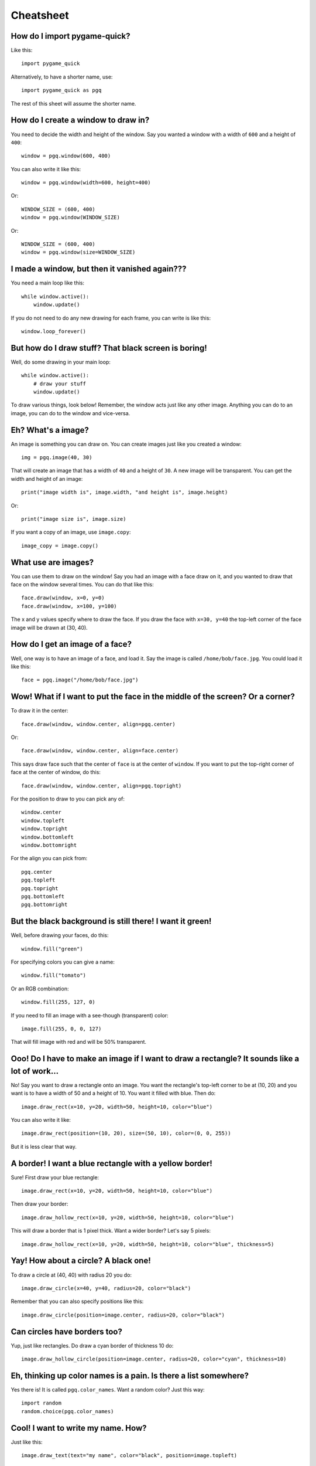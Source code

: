 Cheatsheet
==========

How do I import pygame-quick?
-----------------------------

Like this::

    import pygame_quick

Alternatively, to have a shorter name, use::

    import pygame_quick as pgq

The rest of this sheet will assume the shorter name.

How do I create a window to draw in?
------------------------------------

You need to decide the width and height of the window. Say you wanted a window with a width of ``600`` and a height of ``400``::

    window = pgq.window(600, 400)

You can also write it like this::

    window = pgq.window(width=600, height=400)

Or::

    WINDOW_SIZE = (600, 400)
    window = pgq.window(WINDOW_SIZE)

Or::

    WINDOW_SIZE = (600, 400)
    window = pgq.window(size=WINDOW_SIZE)

I made a window, but then it vanished again???
----------------------------------------------

You need a main loop like this::

    while window.active():
        window.update()

If you do not need to do any new drawing for each frame, you can write is like this::

    window.loop_forever()


But how do I draw stuff? That black screen is boring!
-----------------------------------------------------

Well, do some drawing in your main loop::

    while window.active():
        # draw your stuff
        window.update()

To draw various things, look below! Remember, the window acts just like any other image. Anything you can do to an image, you can do to the window and vice-versa.

Eh? What's a image?
-------------------

An image is something you can draw on. You can create images just like you created a window::

    img = pgq.image(40, 30)

That will create an image that has a width of ``40`` and a height of ``30``. A new image will be transparent. You can get the width and height of an image::

    print("image width is", image.width, "and height is", image.height)

Or::

    print("image size is", image.size)


If you want a copy of an image, use ``image.copy``::

    image_copy = image.copy()

What use are images?
--------------------

You can use them to draw on the window! Say you had an image with a face draw on it, and you wanted to draw that face on the window several times. You can do that like this::

    face.draw(window, x=0, y=0)
    face.draw(window, x=100, y=100)

The x and y values specify where to draw the face. If you draw the face with ``x=30, y=40`` the top-left corner of the face image will be drawn at (30, 40).

How do I get an image of a face?
--------------------------------

Well, one way is to have an image of a face, and load it. Say the image is called ``/home/bob/face.jpg``. You could load it like this::

    face = pgq.image("/home/bob/face.jpg")

Wow! What if I want to put the face in the middle of the screen? Or a corner?
-----------------------------------------------------------------------------

To draw it in the center::

    face.draw(window, window.center, align=pgq.center)

Or::

    face.draw(window, window.center, align=face.center)

This says draw face such that the center of ``face`` is at the center of ``window``. If you want to put the top-right corner of face at the center of window, do this::

    face.draw(window, window.center, align=pgq.topright)

For the position to draw to you can pick any of::

    window.center
    window.topleft
    window.topright
    window.bottomleft
    window.bottomright

For the align you can pick from::

    pgq.center
    pgq.topleft
    pgq.topright
    pgq.bottomleft
    pgq.bottomright

But the black background is still there! I want it green!
---------------------------------------------------------

Well, before drawing your faces, do this::

    window.fill("green")

For specifying colors you can give a name::

    window.fill("tomato")

Or an RGB combination::

    window.fill(255, 127, 0)

If you need to fill an image with a see-though (transparent) color::

    image.fill(255, 0, 0, 127)

That will fill image with red and will be 50% transparent.

Ooo! Do I have to make an image if I want to draw a rectangle? It sounds like a lot of work...
----------------------------------------------------------------------------------------------

No! Say you want to draw a rectangle onto an image. You want the rectangle's top-left corner to be at (10, 20) and you want is to have a width of 50 and a height of 10. You want it filled with blue. Then do::

    image.draw_rect(x=10, y=20, width=50, height=10, color="blue")

You can also write it like::

    image.draw_rect(position=(10, 20), size=(50, 10), color=(0, 0, 255))

But it is less clear that way.

A border! I want a blue rectangle with a yellow border!
-------------------------------------------------------

Sure! First draw your blue rectangle::

    image.draw_rect(x=10, y=20, width=50, height=10, color="blue")

Then draw your border::

    image.draw_hollow_rect(x=10, y=20, width=50, height=10, color="blue")

This will draw a border that is 1 pixel thick. Want a wider border? Let's say 5 pixels::

    image.draw_hollow_rect(x=10, y=20, width=50, height=10, color="blue", thickness=5)

Yay! How about a circle? A black one!
-------------------------------------

To draw a circle at (40, 40) with radius 20 you do::

    image.draw_circle(x=40, y=40, radius=20, color="black")

Remember that you can also specify positions like this::

    image.draw_circle(position=image.center, radius=20, color="black")

Can circles have borders too?
-----------------------------

Yup, just like rectangles. Do draw a cyan border of thickness 10 do::

    image.draw_hollow_circle(position=image.center, radius=20, color="cyan", thickness=10)

Eh, thinking up color names is a pain. Is there a list somewhere?
-----------------------------------------------------------------

Yes there is! It is called ``pgq.color_names``. Want a random color? Just this way::

    import random
    random.choice(pgq.color_names)

Cool! I want to write my name. How?
-----------------------------------

Just like this::

    image.draw_text(text="my name", color="black", position=image.topleft)

Make sure your image is big enough!

Make my name bold! And italic!
------------------------------

Just like this::

    image.draw_text(text="my name", color="black", position=image.topleft, italic=True, bold=True)

Note! This may not change anything unless you change the font as well. To use a different font, set it like this::

    image.draw_text(text="my name", color="black", position=image.topleft, italic=True, bold=True, font="dejavusans")

Make my name BIGGER!
--------------------

OK, OK, here's font size 60::

    image.draw_text(text="my name", color="black", position=image.topleft, italic=True, bold=True, font="dejavusans", size=60)

Ha! Show me how to put "YOU DIED!" in the middle of the window!
---------------------------------------------------------------

``draw_text`` accepts the same align arguments as ``draw``, so do it the same way::

    window.draw_text(text="YOU DIED!", position=window.center, color="red", size=60, align=pgq.center)

What if I want to draw a line from A to B?
------------------------------------------

Well, lets say A and B are coordinates, any you want to draw a red line that has a thickness of 3::

    A = 20, 30
    B = 40, 60
    image.draw_line(start=A, end=B, color="red", thickness=3)

My program doesn't do much. How can I check if a key is pressed?
----------------------------------------------------------------

Modify your loop to look like this::

    while window.active():
        for type, value in window.events():
            # handle events here
        # drawing here
        window.update()

To check for a key press, replace ``# handle events here`` with::

    if type is pgq.key_down:
        print("You pressed", value)

I just want to check for the space bar, not everything!
-------------------------------------------------------

Do this::

    if type is pgq.key_down and value == " ":
        print("You pressed the space bar")

You can compare to any string you want. If you want to check for the "a" key, do::

    if type is pgq.key_down and value == "a":
        print("You pressed the a key")

Some special keys:

====================== ==========
If you are looking for Test for
====================== ==========
Return key             ``"\n"``
Space bar              ``" "``
Shift key              ``"<Shift>"``
Ctrl key               ``"<Ctrl>"``
Meta (windows) key     ``"<Meta>"``
Left arrow             ``"<Left>"``
Right arrow            ``"<Right>"``
Up arrow               ``"<Up>"``
Down arrow             ``"<Down>"``
====================== ==========

How about if they press the mouse?
----------------------------------

You can check for ``pgq.mouse_down``. If you only want clicks, test like this::

    if type is pgq.mouse_down and value.is_click():
        print("You clicked a mouse button at", value.x, value.y)

What about just the left mouse button?
--------------------------------------

For the left button::

    if type is pgq.mouse_down and value.button is pgq.left_button:
        print("You clicked the left mouse button at", value.position)

Right button::

    if type is pgq.mouse_down and value.button is pgq.right_button:
        print("You clicked the right mouse button at", value.position)

Middle button::

    if type is pgq.mouse_down and value.button is pgq.middle_button:
        print("You clicked the middle mouse button at", value.position)

Scrolling! What about that?
---------------------------

Do this::

    if type is pgq.mouse_down and value.is_scroll():
        print("You scrolled", value.scroll_direction, "at", position)

``value.direction`` will be one of::

    pgq.up_scroll
    pgq.down_scroll
    pgq.left_scroll
    pgq.right_scroll

What about if they move the mouse?
----------------------------------

Test for ``pgq.mouse_motion``::

    if type is pgq.mouse_motion:
        print("You moved the mouse from", value.from_position, "to", value.to_position)

You can also see how much the mouse moved::

    if type is pgq.mouse_motion:
        print("You moved the mouse by", value.moved_by_x, value.moved_by_y)

If you want to see if any buttons were pressed during the movement, test them using ``value.is_pressed``::

    if value.is_pressed(pgq.left_button):
        print("Drag with left button")
    elif value.is_pressed(pgq.right_button):
        print("Drag with right button")
    elif value.is_pressed(pgq.middle_button):
        print("Drag with middle button")

Just tell me where the mouse is now!
------------------------------------

Use ``pgq.mouse_position``::

    print("The mouse is at", pgq.mouse_position())

Can I move where the mouse is?
------------------------------

Use ``pgq.set_mouse_position``::

    pgq.set_mouse_position(window.center)

I made a snake program, and the snake went really fast!
-------------------------------------------------------

When you create your window, you can change how fast it updates::

    window = pgq.window(WINDOW_SIZE, framerate=5)

``framerate`` is normally 20. You can make it smaller to slow the game down or larger to speed it up.

Can I tell which frame I am on?
-------------------------------

Look at ``window.frame_number``::

    print("You are on frame", window.frame_number)

You can use this like a timer, but it will not be very accurate::

    print("Game playing for", window.frame_number / window.framerate)

How can I stop the game when the player looses?
-----------------------------------------------

Call ``window.stop``::

    if player_lost:
        window.stop()


OK, last thing. I want explosion noises!
----------------------------------------

Sure. If you call your sound file ``/home/bob/explosion.wav``, load it like this::

    explosion = pgq.sound("/home/bob/explosion.wav")

Play it using::

    explosion.play()

To set the volume of the sound at 50%::

    explosion.volume = 0.5

If you need the length of the sound::

    print("Explosion is", explosion.length, "seconds long")

Can I make a sound repeat?
--------------------------

Yup. To make it repeat 10 times, use::

    explosion.play(times=10)

Really last thing. How can I make it repeat FOREVER!
----------------------------------------------------

Simply::

    explosion.play(forever=True)

You can make it stop by calling::

    explosion.stop()
